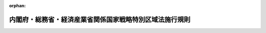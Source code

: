 .. _502M6000040A001_20200901_000000000000000:

:orphan:

========================================================
内閣府・総務省・経済産業省関係国家戦略特別区域法施行規則
========================================================

.. raw:: html
    
    
    <main id="contentsLaw" class="active">
    <div id="innerDocument" class="active">
    
    
    
    
    <div style="margin-bottom: 12px;">
    <div id="lawTitleNo" style="font-size: 1.067rem; font-weight: bold;" class="_shokanBoxParent">令和二年内閣府・総務省・経済産業省令第一号<div class="_shokanBox"></div>
    <div class="_inyoBox" id="_inyo_"></div>
    </div>
    <div id="lawTitle" style="margin-left: 3rem; font-size: 1.5rem; font-weight: bold; line-height: 1.25em;" class="_shokanBoxParent">
    <span data-xpath="">内閣府・総務省・経済産業省関係国家戦略特別区域法施行規則</span><div class="_shokanBox" id="_shokan_"><div class="_shokanBtnIcons"></div></div>
    <div class="_inyoBox" id="_inyo_"></div>
    </div>
    </div><section id="EnactStatement" class="active EnactStatement"><div class="_div_EnactStatement _shokanBoxParent" style="text-indent: 1em;">
    <span data-xpath="">国家戦略特別区域法（平成二十五年法律第百七号）第二十八条の二第一項の規定に基づき、内閣府・総務省・経済産業省関係国家戦略特別区域法施行規則を次のように定める。</span><div class="_shokanBox" id="_shokan_"><div class="_shokanBtnIcons"></div></div>
    <div class="_inyoBox" id="_inyo_"></div>
    </div></section><section id="MainProvision" class="active MainProvision"><section class="active Paragraph"><div style="text-indent: 1em;" class="_div_ParagraphSentence _shokanBoxParent">
    <span data-xpath="">国家戦略特別区域法第二十八条の二第一項に規定する内閣府令・総務省令・経済産業省令で定めるデータの安全管理に係る基準は、認定区域計画に定められている国家戦略特別区域データ連携基盤整備事業の実施主体が、次の各号のいずれにも該当することとする。</span><div class="_shokanBox" id="_shokan_"><div class="_shokanBtnIcons"></div></div>
    <div class="_inyoBox" id="_inyo_"></div>
    </div>
    <div id="" style="margin-left: 1em; text-indent: -1em;" class="_div_ItemSentence _shokanBoxParent">
    <span style="font-weight: bold;">一</span>　<span data-xpath="">サイバーセキュリティ（サイバーセキュリティ基本法（平成二十六年法律第百四号）第二条に規定するサイバーセキュリティをいう。以下同じ。）に関するリスクを経営リスクの一つとして位置付けており、その実施する国家戦略特別区域データ連携基盤整備事業（以下「対象事業」という。）に関わる、平時及び非常時の責任体制及び関係者の役割分担を明確にしていること。</span><div class="_shokanBox" id="_shokan_"><div class="_shokanBtnIcons"></div></div>
    <div class="_inyoBox" id="_inyo_"></div>
    </div>
    <div id="" style="margin-left: 1em; text-indent: -1em;" class="_div_ItemSentence _shokanBoxParent">
    <span style="font-weight: bold;">二</span>　<span data-xpath="">対象事業を円滑かつ確実に実施するために必要な事項を定めた運用規程等において、サイバーセキュリティに関する事項を定めていること。</span><div class="_shokanBox" id="_shokan_"><div class="_shokanBtnIcons"></div></div>
    <div class="_inyoBox" id="_inyo_"></div>
    </div>
    <div id="" style="margin-left: 1em; text-indent: -1em;" class="_div_ItemSentence _shokanBoxParent">
    <span style="font-weight: bold;">三</span>　<span data-xpath="">サイバーセキュリティの確保に関する運用を的確に行うに足りる知識及び技能を有する者として、情報処理安全確保支援士（情報処理の促進に関する法律（昭和四十五年法律第九十号）第十五条の登録を受けた情報処理安全確保支援士をいう。）又はこれと同等以上の知識及び技能を有すると認められる者を配置していること。</span><div class="_shokanBox" id="_shokan_"><div class="_shokanBtnIcons"></div></div>
    <div class="_inyoBox" id="_inyo_"></div>
    </div>
    <div id="" style="margin-left: 1em; text-indent: -1em;" class="_div_ItemSentence _shokanBoxParent">
    <span style="font-weight: bold;">四</span>　<span data-xpath="">サイバーセキュリティに関する計画の策定、実施、評価及びその改善を継続して行うことにより、継続的なサイバーセキュリティの水準の向上につながる仕組みを構築し、その有効化を図るため、次のいずれかを実施していること。</span><div class="_shokanBox" id="_shokan_"><div class="_shokanBtnIcons"></div></div>
    <div class="_inyoBox" id="_inyo_"></div>
    </div>
    <div style="margin-left: 2em; text-indent: -1em;" class="_div_Subitem1Sentence _shokanBoxParent">
    <span style="font-weight: bold;">イ</span>　<span data-xpath="">サイバーセキュリティの確保のための管理体制について、合理的かつ客観的な基準による公正な第三者認証を取得し、維持していること。</span><div class="_shokanBox" id="_shokan_"><div class="_shokanBtnIcons"></div></div>
    <div class="_inyoBox"></div>
    </div>
    <div style="margin-left: 2em; text-indent: -1em;" class="_div_Subitem1Sentence _shokanBoxParent">
    <span style="font-weight: bold;">ロ</span>　<span data-xpath="">定期的に、サイバーセキュリティに関する外部監査等（当該監査を受けられないやむを得ない事情がある場合であって、独立性及び公平性を担保し、外部監査に準じた措置として組織内において講じているものを含む。）を実施するとともに、当該外部監査等の結果に基づき、サイバーセキュリティ対策の改善を行っていること。</span><div class="_shokanBox" id="_shokan_"><div class="_shokanBtnIcons"></div></div>
    <div class="_inyoBox"></div>
    </div>
    <div id="" style="margin-left: 1em; text-indent: -1em;" class="_div_ItemSentence _shokanBoxParent">
    <span style="font-weight: bold;">五</span>　<span data-xpath="">サイバーセキュリティに関するインシデント（対象事業において収集及び整理をしている区域データの漏えい、滅失又は毀損の発生をいう。）に対し、サイバーセキュリティを維持するための責任、権限及び能力を備えた当該インシデントに対応する要員を配置し、対応方針を含む運用規程等を定めていること。</span><div class="_shokanBox" id="_shokan_"><div class="_shokanBtnIcons"></div></div>
    <div class="_inyoBox" id="_inyo_"></div>
    </div>
    <div id="" style="margin-left: 1em; text-indent: -1em;" class="_div_ItemSentence _shokanBoxParent">
    <span style="font-weight: bold;">六</span>　<span data-xpath="">不正アクセス等のサイバー攻撃による障害等から迅速に復旧するための方法を含む適切な事業継続計画を策定していること。</span><div class="_shokanBox" id="_shokan_"><div class="_shokanBtnIcons"></div></div>
    <div class="_inyoBox" id="_inyo_"></div>
    </div>
    <div id="" style="margin-left: 1em; text-indent: -1em;" class="_div_ItemSentence _shokanBoxParent">
    <span style="font-weight: bold;">七</span>　<span data-xpath="">サイバー攻撃に対するリスク分析を実施し、対象事業におけるリスクを認識した上で、対象事業の実施主体に加え、運営業務の外部委託先も含め、当該リスクに応じた技術的及び組織的なサイバーセキュリティ対策を実施すること。</span><div class="_shokanBox" id="_shokan_"><div class="_shokanBtnIcons"></div></div>
    <div class="_inyoBox" id="_inyo_"></div>
    </div>
    <div id="" style="margin-left: 1em; text-indent: -1em;" class="_div_ItemSentence _shokanBoxParent">
    <span style="font-weight: bold;">八</span>　<span data-xpath="">対象事業に用いるソフトウェア及びハードウェアの脆弱性が顕在化しないよう、当該脆弱性に関する情報収集、当該脆弱性を克服するためのプログラム（いわゆるセキュリティパッチ）の適用等の必要な対策を継続的に講ずること。</span><div class="_shokanBox" id="_shokan_"><div class="_shokanBtnIcons"></div></div>
    <div class="_inyoBox" id="_inyo_"></div>
    </div>
    <div id="" style="margin-left: 1em; text-indent: -1em;" class="_div_ItemSentence _shokanBoxParent">
    <span style="font-weight: bold;">九</span>　<span data-xpath="">日々進化するサイバー攻撃等の脅威に対して、これらの検知及び監視を行うサイバーセキュリティ対策を講ずること。</span><div class="_shokanBox" id="_shokan_"><div class="_shokanBtnIcons"></div></div>
    <div class="_inyoBox" id="_inyo_"></div>
    </div></section></section><section id="" class="active SupplProvision"><div class="_div_SupplProvisionLabel SupplProvisionLabel _shokanBoxParent" style="margin-bottom: 10px; margin-left: 3em; font-weight: bold;">
    <span data-xpath="">附　則</span><div class="_shokanBox" id="_shokan_"><div class="_shokanBtnIcons"></div></div>
    <div class="_inyoBox" id="_inyo_"></div>
    </div>
    <section class="active Paragraph"><div style="text-indent: 1em;" class="_div_ParagraphSentence _shokanBoxParent">
    <span data-xpath="">この命令は、国家戦略特別区域法の一部を改正する法律（令和二年法律第三十四号）の施行の日（令和二年九月一日）から施行する。</span><div class="_shokanBox" id="_shokan_"><div class="_shokanBtnIcons"></div></div>
    <div class="_inyoBox" id="_inyo_"></div>
    </div></section></section>
    
    
    
    
    
    </div>
    </main>
    
    
